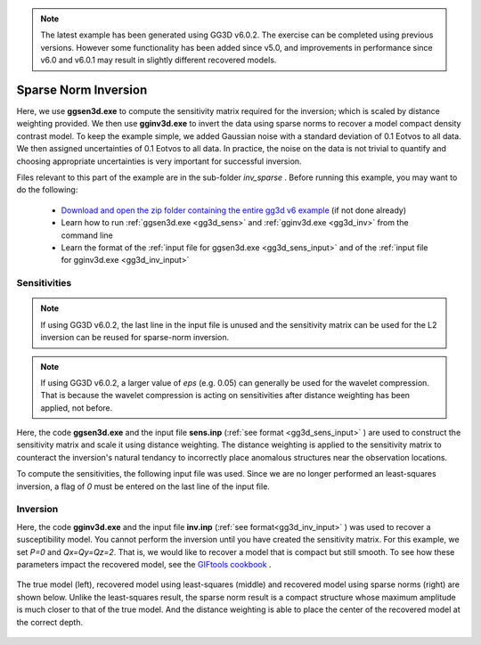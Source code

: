 .. _example_inv_sparse:

.. note:: The latest example has been generated using GG3D v6.0.2. The exercise can be completed using previous versions. However some functionality has been added since v5.0, and improvements in performance since v6.0 and v6.0.1 may result in slightly different recovered models.

Sparse Norm Inversion
=====================

Here, we use **ggsen3d.exe** to compute the sensitivity matrix required for the inversion; which is scaled by distance weighting provided. We then use **gginv3d.exe** to invert the data using sparse norms to recover a model compact density contrast model. To keep the example simple, we added Gaussian noise with a standard deviation of 0.1 Eotvos to all data. We then assigned uncertainties of 0.1 Eotvos to all data. In practice, the noise on the data is not trivial to quantify and choosing appropriate uncertainties is very important for successful inversion.

Files relevant to this part of the example are in the sub-folder *inv_sparse* . Before running this example, you may want to do the following:

    - `Download and open the zip folder containing the entire gg3d v6 example <https://github.com/ubcgif/gg3d/raw/master/assets/gg3d_v6_example.zip>`__ (if not done already)
    - Learn how to run :ref:`ggsen3d.exe <gg3d_sens>` and :ref:`gginv3d.exe <gg3d_inv>` from the command line
    - Learn the format of the :ref:`input file for ggsen3d.exe <gg3d_sens_input>` and of the :ref:`input file for gginv3d.exe <gg3d_inv_input>`


Sensitivities
-------------

.. note:: If using GG3D v6.0.2, the last line in the input file is unused and the sensitivity matrix can be used for the L2 inversion can be reused for sparse-norm inversion.

.. note:: If using GG3D v6.0.2, a larger value of *eps* (e.g. 0.05) can generally be used for the wavelet compression. That is because the wavelet compression is acting on sensitivities after distance weighting has been applied, not before.


Here, the code **ggsen3d.exe** and the input file **sens.inp** (:ref:`see format <gg3d_sens_input>` ) are used to construct the sensitivity matrix and scale it using distance weighting. The distance weighting is applied to the sensitivity matrix to counteract the inversion's natural tendancy to incorrectly place anomalous structures near the observation locations. 

To compute the sensitivities, the following input file was used. Since we are no longer performed an least-squares inversion, a flag of *0* must be entered on the last line of the input file.

.. figure:: images/sensitivity_sparse_input.png
     :align: center
     :width: 700



Inversion
---------

Here, the code **gginv3d.exe** and the input file **inv.inp** (:ref:`see format<gg3d_inv_input>` ) was used to recover a susceptibility model. You cannot perform the inversion until you have created the sensitivity matrix. For this example, we set *P=0* and *Qx=Qy=Qz=2*. That is, we would like to recover a model that is compact but still smooth. To see how these parameters impact the recovered model, see the `GIFtools cookbook <https://giftoolscookbook.readthedocs.io/en/latest/content/fundamentals/Norms.html>`__ .


.. figure:: images/inv_sparse_input.png
     :align: center
     :width: 700

The true model (left), recovered model using least-squares (middle) and recovered model using sparse norms (right) are shown below. Unlike the least-squares result, the sparse norm result is a compact structure whose maximum amplitude is much closer to that of the true model. And the distance weighting is able to place the center of the recovered model at the correct depth.


.. figure:: images/model_sparse.png
     :align: center
     :width: 700



